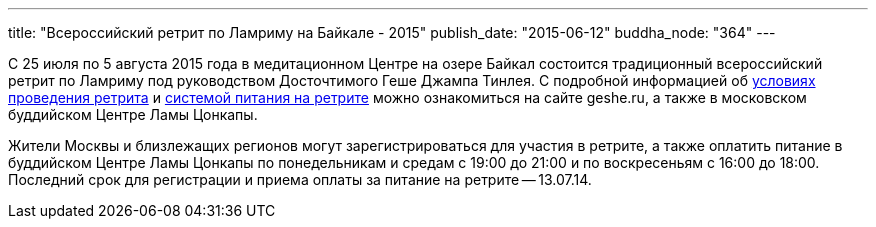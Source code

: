 ---
title: "Всероссийский ретрит по Ламриму на Байкале - 2015"
publish_date: "2015-06-12"
buddha_node: "364"
---

С 25 июля по 5 августа 2015 года в медитационном Центре на озере Байкал
состоится традиционный всероссийский ретрит по Ламриму под руководством
Досточтимого Геше Джампа Тинлея. С подробной информацией об http://geshe.ru/node/5093[условиях проведения ретрита] и http://geshe.ru/node/5057[системой питания на ретрите] можно ознакомиться на сайте geshe.ru, а также в московском буддийском Центре Ламы Цонкапы.

Жители Москвы и близлежащих регионов могут зарегистрироваться для
участия в ретрите, а также оплатить питание в буддийском Центре Ламы
Цонкапы по понедельникам и средам с 19:00 до 21:00 и по воскресеньям с
16:00 до 18:00. Последний срок для регистрации и приема оплаты за
питание на ретрите -- 13.07.14.
